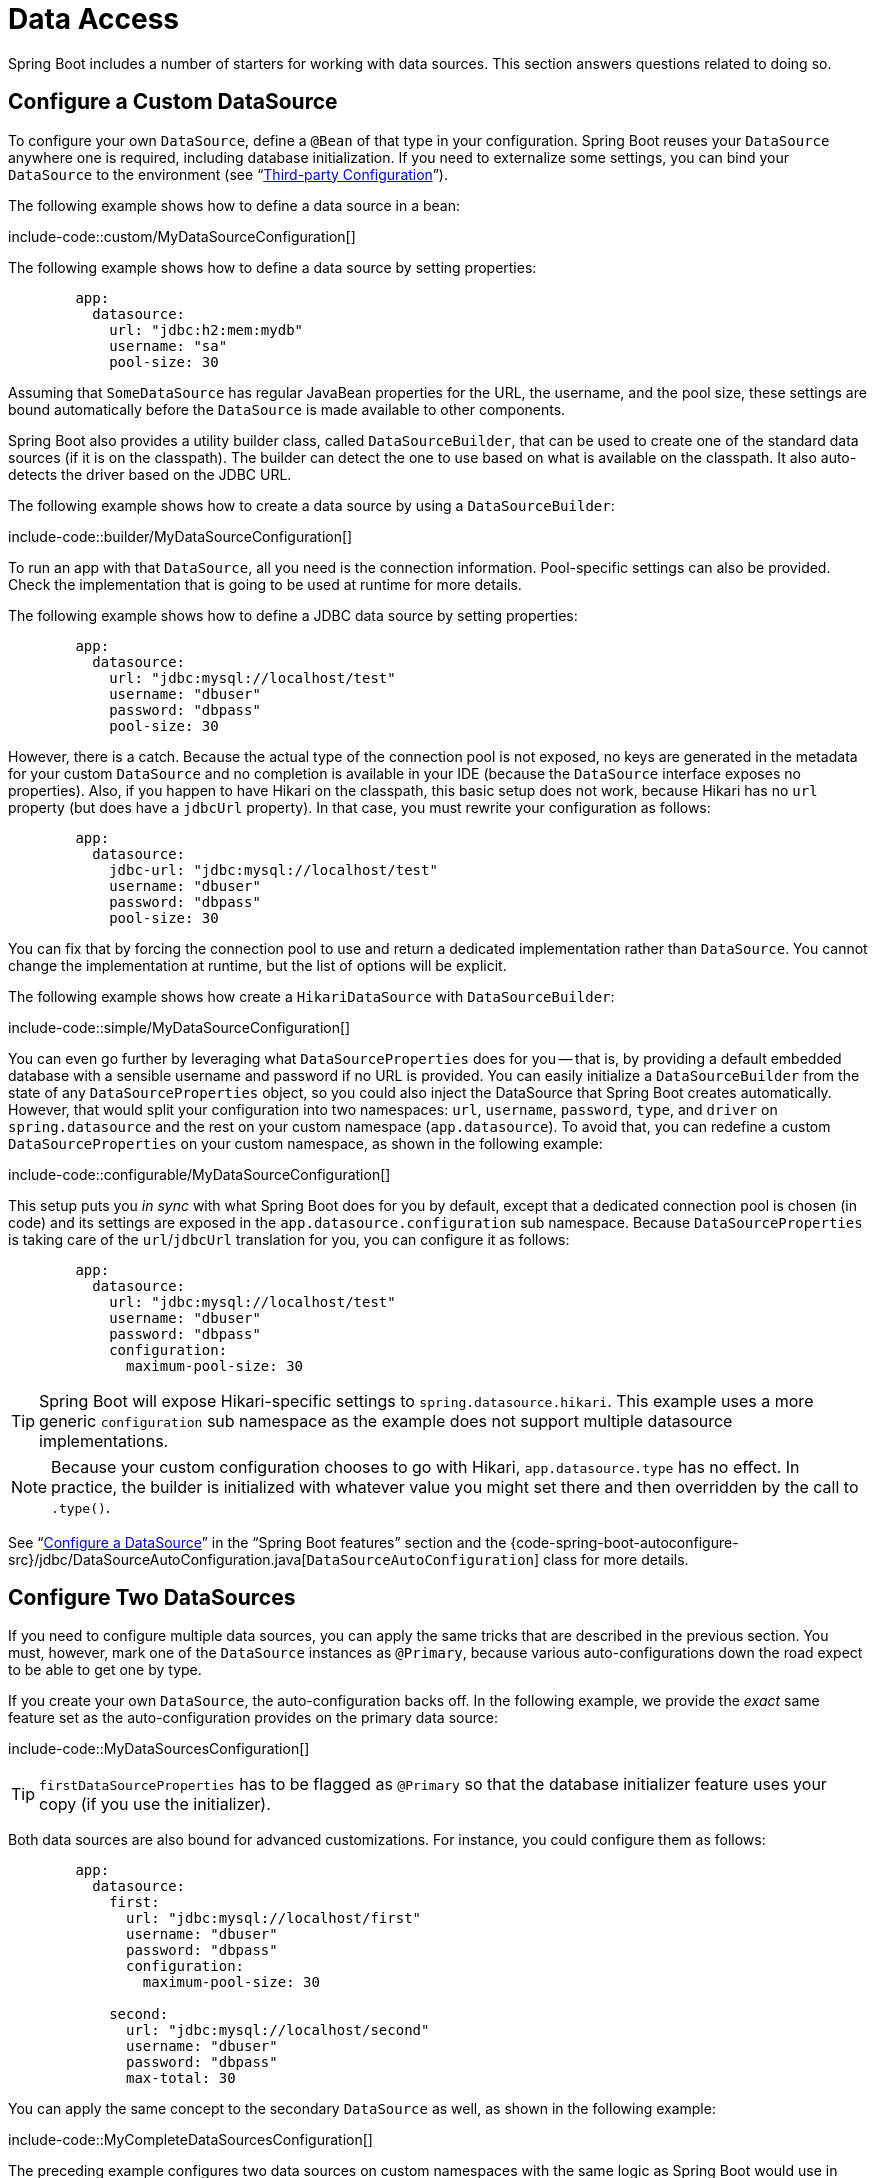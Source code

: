 [[howto.data-access]]
= Data Access

Spring Boot includes a number of starters for working with data sources.
This section answers questions related to doing so.



[[howto.data-access.configure-custom-datasource]]
== Configure a Custom DataSource

To configure your own `DataSource`, define a `@Bean` of that type in your configuration.
Spring Boot reuses your `DataSource` anywhere one is required, including database initialization.
If you need to externalize some settings, you can bind your `DataSource` to the environment (see "`xref:reference:features/external-config.adoc#features.external-config.typesafe-configuration-properties.third-party-configuration[Third-party Configuration]`").

The following example shows how to define a data source in a bean:

include-code::custom/MyDataSourceConfiguration[]

The following example shows how to define a data source by setting properties:

[configprops,yaml]
----
	app:
	  datasource:
	    url: "jdbc:h2:mem:mydb"
	    username: "sa"
	    pool-size: 30
----

Assuming that `SomeDataSource` has regular JavaBean properties for the URL, the username, and the pool size, these settings are bound automatically before the `DataSource` is made available to other components.

Spring Boot also provides a utility builder class, called `DataSourceBuilder`, that can be used to create one of the standard data sources (if it is on the classpath).
The builder can detect the one to use based on what is available on the classpath.
It also auto-detects the driver based on the JDBC URL.

The following example shows how to create a data source by using a `DataSourceBuilder`:

include-code::builder/MyDataSourceConfiguration[]

To run an app with that `DataSource`, all you need is the connection information.
Pool-specific settings can also be provided.
Check the implementation that is going to be used at runtime for more details.

The following example shows how to define a JDBC data source by setting properties:

[configprops,yaml]
----
	app:
	  datasource:
	    url: "jdbc:mysql://localhost/test"
	    username: "dbuser"
	    password: "dbpass"
	    pool-size: 30
----

However, there is a catch.
Because the actual type of the connection pool is not exposed, no keys are generated in the metadata for your custom `DataSource` and no completion is available in your IDE (because the `DataSource` interface exposes no properties).
Also, if you happen to have Hikari on the classpath, this basic setup does not work, because Hikari has no `url` property (but does have a `jdbcUrl` property).
In that case, you must rewrite your configuration as follows:

[configprops,yaml]
----
	app:
	  datasource:
	    jdbc-url: "jdbc:mysql://localhost/test"
	    username: "dbuser"
	    password: "dbpass"
	    pool-size: 30
----

You can fix that by forcing the connection pool to use and return a dedicated implementation rather than `DataSource`.
You cannot change the implementation at runtime, but the list of options will be explicit.

The following example shows how create a `HikariDataSource` with `DataSourceBuilder`:

include-code::simple/MyDataSourceConfiguration[]

You can even go further by leveraging what `DataSourceProperties` does for you -- that is, by providing a default embedded database with a sensible username and password if no URL is provided.
You can easily initialize a `DataSourceBuilder` from the state of any `DataSourceProperties` object, so you could also inject the DataSource that Spring Boot creates automatically.
However, that would split your configuration into two namespaces: `url`, `username`, `password`, `type`, and `driver` on `spring.datasource` and the rest on your custom namespace (`app.datasource`).
To avoid that, you can redefine a custom `DataSourceProperties` on your custom namespace, as shown in the following example:

include-code::configurable/MyDataSourceConfiguration[]

This setup puts you _in sync_ with what Spring Boot does for you by default, except that a dedicated connection pool is chosen (in code) and its settings are exposed in the `app.datasource.configuration` sub namespace.
Because `DataSourceProperties` is taking care of the `url`/`jdbcUrl` translation for you, you can configure it as follows:

[configprops,yaml]
----
	app:
	  datasource:
	    url: "jdbc:mysql://localhost/test"
	    username: "dbuser"
	    password: "dbpass"
	    configuration:
	      maximum-pool-size: 30
----

TIP: Spring Boot will expose Hikari-specific settings to `spring.datasource.hikari`.
This example uses a more generic `configuration` sub namespace as the example does not support multiple datasource implementations.

NOTE: Because your custom configuration chooses to go with Hikari, `app.datasource.type` has no effect.
In practice, the builder is initialized with whatever value you might set there and then overridden by the call to `.type()`.

See "`xref:reference:data/sql.adoc#data.sql.datasource[Configure a DataSource]`" in the "`Spring Boot features`" section and the {code-spring-boot-autoconfigure-src}/jdbc/DataSourceAutoConfiguration.java[`DataSourceAutoConfiguration`] class for more details.



[[howto.data-access.configure-two-datasources]]
== Configure Two DataSources

If you need to configure multiple data sources, you can apply the same tricks that are described in the previous section.
You must, however, mark one of the `DataSource` instances as `@Primary`, because various auto-configurations down the road expect to be able to get one by type.

If you create your own `DataSource`, the auto-configuration backs off.
In the following example, we provide the _exact_ same feature set as the auto-configuration provides on the primary data source:

include-code::MyDataSourcesConfiguration[]

TIP: `firstDataSourceProperties` has to be flagged as `@Primary` so that the database initializer feature uses your copy (if you use the initializer).

Both data sources are also bound for advanced customizations.
For instance, you could configure them as follows:

[configprops,yaml]
----
	app:
	  datasource:
	    first:
	      url: "jdbc:mysql://localhost/first"
	      username: "dbuser"
	      password: "dbpass"
	      configuration:
	        maximum-pool-size: 30

	    second:
	      url: "jdbc:mysql://localhost/second"
	      username: "dbuser"
	      password: "dbpass"
	      max-total: 30
----

You can apply the same concept to the secondary `DataSource` as well, as shown in the following example:

include-code::MyCompleteDataSourcesConfiguration[]

The preceding example configures two data sources on custom namespaces with the same logic as Spring Boot would use in auto-configuration.
Note that each `configuration` sub namespace provides advanced settings based on the chosen implementation.



[[howto.data-access.spring-data-repositories]]
== Use Spring Data Repositories

Spring Data can create implementations of `@Repository` interfaces of various flavors.
Spring Boot handles all of that for you, as long as those `@Repository` annotations are included in one of the xref:reference:using/auto-configuration.adoc#using.auto-configuration.packages[auto-configuration packages], typically the package (or a sub-package) of your main application class that is annotated with `@SpringBootApplication` or `@EnableAutoConfiguration`.

For many applications, all you need is to put the right Spring Data dependencies on your classpath.
There is a `spring-boot-starter-data-jpa` for JPA, `spring-boot-starter-data-mongodb` for Mongodb, and various other starters for supported technologies.
To get started, create some repository interfaces to handle your `@Entity` objects.

Spring Boot determines the location of your `@Repository` definitions by scanning the xref:reference:using/auto-configuration.adoc#using.auto-configuration.packages[auto-configuration packages].
For more control, use the `@Enable…Repositories` annotations from Spring Data.

For more about Spring Data, see the {url-spring-data-site}[Spring Data project page].



[[howto.data-access.separate-entity-definitions-from-spring-configuration]]
== Separate @Entity Definitions from Spring Configuration

Spring Boot determines the location of your `@Entity` definitions by scanning the xref:reference:using/auto-configuration.adoc#using.auto-configuration.packages[auto-configuration packages].
For more control, use the `@EntityScan` annotation, as shown in the following example:

include-code::MyApplication[]



[[howto.data-access.jpa-properties]]
== Configure JPA Properties

Spring Data JPA already provides some vendor-independent configuration options (such as those for SQL logging), and Spring Boot exposes those options and a few more for Hibernate as external configuration properties.
Some of them are automatically detected according to the context so you should not have to set them.

The `spring.jpa.hibernate.ddl-auto` is a special case, because, depending on runtime conditions, it has different defaults.
If an embedded database is used and no schema manager (such as Liquibase or Flyway) is handling the `DataSource`, it defaults to `create-drop`.
In all other cases, it defaults to `none`.

The dialect to use is detected by the JPA provider.
If you prefer to set the dialect yourself, set the configprop:spring.jpa.database-platform[] property.

The most common options to set are shown in the following example:

[configprops,yaml]
----
	spring:
	  jpa:
	    hibernate:
	      naming:
	        physical-strategy: "com.example.MyPhysicalNamingStrategy"
	    show-sql: true
----

In addition, all properties in `+spring.jpa.properties.*+` are passed through as normal JPA properties (with the prefix stripped) when the local `EntityManagerFactory` is created.

[WARNING]
====
You need to ensure that names defined under `+spring.jpa.properties.*+` exactly match those expected by your JPA provider.
Spring Boot will not attempt any kind of relaxed binding for these entries.

For example, if you want to configure Hibernate's batch size you must use `+spring.jpa.properties.hibernate.jdbc.batch_size+`.
If you use other forms, such as `batchSize` or `batch-size`, Hibernate will not apply the setting.
====

TIP: If you need to apply advanced customization to Hibernate properties, consider registering a `HibernatePropertiesCustomizer` bean that will be invoked prior to creating the `EntityManagerFactory`.
This takes precedence to anything that is applied by the auto-configuration.



[[howto.data-access.configure-hibernate-naming-strategy]]
== Configure Hibernate Naming Strategy

Hibernate uses {url-hibernate-userguide}#naming[two different naming strategies] to map names from the object model to the corresponding database names.
The fully qualified class name of the physical and the implicit strategy implementations can be configured by setting the `spring.jpa.hibernate.naming.physical-strategy` and `spring.jpa.hibernate.naming.implicit-strategy` properties, respectively.
Alternatively, if `ImplicitNamingStrategy` or `PhysicalNamingStrategy` beans are available in the application context, Hibernate will be automatically configured to use them.

By default, Spring Boot configures the physical naming strategy with `CamelCaseToUnderscoresNamingStrategy`.
Using this strategy, all dots are replaced by underscores and camel casing is replaced by underscores as well.
Additionally, by default, all table names are generated in lower case.
For example, a `TelephoneNumber` entity is mapped to the `telephone_number` table.
If your schema requires mixed-case identifiers, define a custom `CamelCaseToUnderscoresNamingStrategy` bean, as shown in the following example:

include-code::spring/MyHibernateConfiguration[]

If you prefer to use Hibernate's default instead, set the following property:

[indent=0,properties,subs="verbatim"]
----
	spring.jpa.hibernate.naming.physical-strategy=org.hibernate.boot.model.naming.PhysicalNamingStrategyStandardImpl
----

Alternatively, you can configure the following bean:

include-code::standard/MyHibernateConfiguration[]

See {code-spring-boot-autoconfigure-src}/orm/jpa/HibernateJpaAutoConfiguration.java[`HibernateJpaAutoConfiguration`] and {code-spring-boot-autoconfigure-src}/orm/jpa/JpaBaseConfiguration.java[`JpaBaseConfiguration`] for more details.



[[howto.data-access.configure-hibernate-second-level-caching]]
== Configure Hibernate Second-Level Caching

Hibernate {url-hibernate-userguide}#caching[second-level cache] can be configured for a range of cache providers.
Rather than configuring Hibernate to lookup the cache provider again, it is better to provide the one that is available in the context whenever possible.

To do this with JCache, first make sure that `org.hibernate.orm:hibernate-jcache` is available on the classpath.
Then, add a `HibernatePropertiesCustomizer` bean as shown in the following example:

include-code::MyHibernateSecondLevelCacheConfiguration[]

This customizer will configure Hibernate to use the same `CacheManager` as the one that the application uses.
It is also possible to use separate `CacheManager` instances.
For details, see {url-hibernate-userguide}#caching-provider-jcache[the Hibernate user guide].



[[howto.data-access.dependency-injection-in-hibernate-components]]
== Use Dependency Injection in Hibernate Components

By default, Spring Boot registers a `BeanContainer` implementation that uses the `BeanFactory` so that converters and entity listeners can use regular dependency injection.

You can disable or tune this behavior by registering a `HibernatePropertiesCustomizer` that removes or changes the `hibernate.resource.beans.container` property.



[[howto.data-access.use-custom-entity-manager]]
== Use a Custom EntityManagerFactory

To take full control of the configuration of the `EntityManagerFactory`, you need to add a `@Bean` named '`entityManagerFactory`'.
Spring Boot auto-configuration switches off its entity manager in the presence of a bean of that type.



[[howto.data-access.use-multiple-entity-managers]]
== Using Multiple EntityManagerFactories

If you need to use JPA against multiple data sources, you likely need one `EntityManagerFactory` per data source.
The `LocalContainerEntityManagerFactoryBean` from Spring ORM allows you to configure an `EntityManagerFactory` for your needs.
You can also reuse `JpaProperties` to bind settings for each `EntityManagerFactory`, as shown in the following example:

include-code::MyEntityManagerFactoryConfiguration[]

The example above creates an `EntityManagerFactory` using a `DataSource` bean named `firstDataSource`.
It scans entities located in the same package as `Order`.
It is possible to map additional JPA properties using the `app.first.jpa` namespace.

NOTE: When you create a bean for `LocalContainerEntityManagerFactoryBean` yourself, any customization that was applied during the creation of the auto-configured `LocalContainerEntityManagerFactoryBean` is lost.
For example, in case of Hibernate, any properties under the `spring.jpa.hibernate` prefix will not be automatically applied to your `LocalContainerEntityManagerFactoryBean`.
If you were relying on these properties for configuring things like the naming strategy or the DDL mode, you will need to explicitly configure that when creating the `LocalContainerEntityManagerFactoryBean` bean.

You should provide a similar configuration for any additional data sources for which you need JPA access.
To complete the picture, you need to configure a `JpaTransactionManager` for each `EntityManagerFactory` as well.
Alternatively, you might be able to use a JTA transaction manager that spans both.

If you use Spring Data, you need to configure `@EnableJpaRepositories` accordingly, as shown in the following examples:

include-code::OrderConfiguration[]

include-code::CustomerConfiguration[]



[[howto.data-access.use-traditional-persistence-xml]]
== Use a Traditional persistence.xml File

Spring Boot will not search for or use a `META-INF/persistence.xml` by default.
If you prefer to use a traditional `persistence.xml`, you need to define your own `@Bean` of type `LocalEntityManagerFactoryBean` (with an ID of '`entityManagerFactory`') and set the persistence unit name there.

See {code-spring-boot-autoconfigure-src}/orm/jpa/JpaBaseConfiguration.java[`JpaBaseConfiguration`] for the default settings.



[[howto.data-access.use-spring-data-jpa-and-mongo-repositories]]
== Use Spring Data JPA and Mongo Repositories

Spring Data JPA and Spring Data Mongo can both automatically create `Repository` implementations for you.
If they are both present on the classpath, you might have to do some extra configuration to tell Spring Boot which repositories to create.
The most explicit way to do that is to use the standard Spring Data `+@EnableJpaRepositories+` and `+@EnableMongoRepositories+` annotations and provide the location of your `Repository` interfaces.

There are also flags (`+spring.data.*.repositories.enabled+` and `+spring.data.*.repositories.type+`) that you can use to switch the auto-configured repositories on and off in external configuration.
Doing so is useful, for instance, in case you want to switch off the Mongo repositories and still use the auto-configured `MongoTemplate`.

The same obstacle and the same features exist for other auto-configured Spring Data repository types (Elasticsearch, Redis, and others).
To work with them, change the names of the annotations and flags accordingly.



[[howto.data-access.customize-spring-data-web-support]]
== Customize Spring Data's Web Support

Spring Data provides web support that simplifies the use of Spring Data repositories in a web application.
Spring Boot provides properties in the `spring.data.web` namespace for customizing its configuration.
Note that if you are using Spring Data REST, you must use the properties in the `spring.data.rest` namespace instead.



[[howto.data-access.exposing-spring-data-repositories-as-rest]]
== Expose Spring Data Repositories as REST Endpoint

Spring Data REST can expose the `Repository` implementations as REST endpoints for you,
provided Spring MVC has been enabled for the application.

Spring Boot exposes a set of useful properties (from the `spring.data.rest` namespace) that customize the {url-spring-data-rest-javadoc}/org/springframework/data/rest/core/config/RepositoryRestConfiguration.html[`RepositoryRestConfiguration`].
If you need to provide additional customization, you should use a {url-spring-data-rest-javadoc}/org/springframework/data/rest/webmvc/config/RepositoryRestConfigurer.html[`RepositoryRestConfigurer`] bean.

NOTE: If you do not specify any order on your custom `RepositoryRestConfigurer`, it runs after the one Spring Boot uses internally.
If you need to specify an order, make sure it is higher than 0.



[[howto.data-access.configure-a-component-that-is-used-by-jpa]]
== Configure a Component that is Used by JPA

If you want to configure a component that JPA uses, then you need to ensure that the component is initialized before JPA.
When the component is auto-configured, Spring Boot takes care of this for you.
For example, when Flyway is auto-configured, Hibernate is configured to depend upon Flyway so that Flyway has a chance to initialize the database before Hibernate tries to use it.

If you are configuring a component yourself, you can use an `EntityManagerFactoryDependsOnPostProcessor` subclass as a convenient way of setting up the necessary dependencies.
For example, if you use Hibernate Search with Elasticsearch as its index manager, any `EntityManagerFactory` beans must be configured to depend on the `elasticsearchClient` bean, as shown in the following example:

include-code::ElasticsearchEntityManagerFactoryDependsOnPostProcessor[]



[[howto.data-access.configure-jooq-with-multiple-datasources]]
== Configure jOOQ with Two DataSources

If you need to use jOOQ with multiple data sources, you should create your own `DSLContext` for each one.
See {code-spring-boot-autoconfigure-src}/jooq/JooqAutoConfiguration.java[JooqAutoConfiguration] for more details.

TIP: In particular, `JooqExceptionTranslator` and `SpringTransactionProvider` can be reused to provide similar features to what the auto-configuration does with a single `DataSource`.
